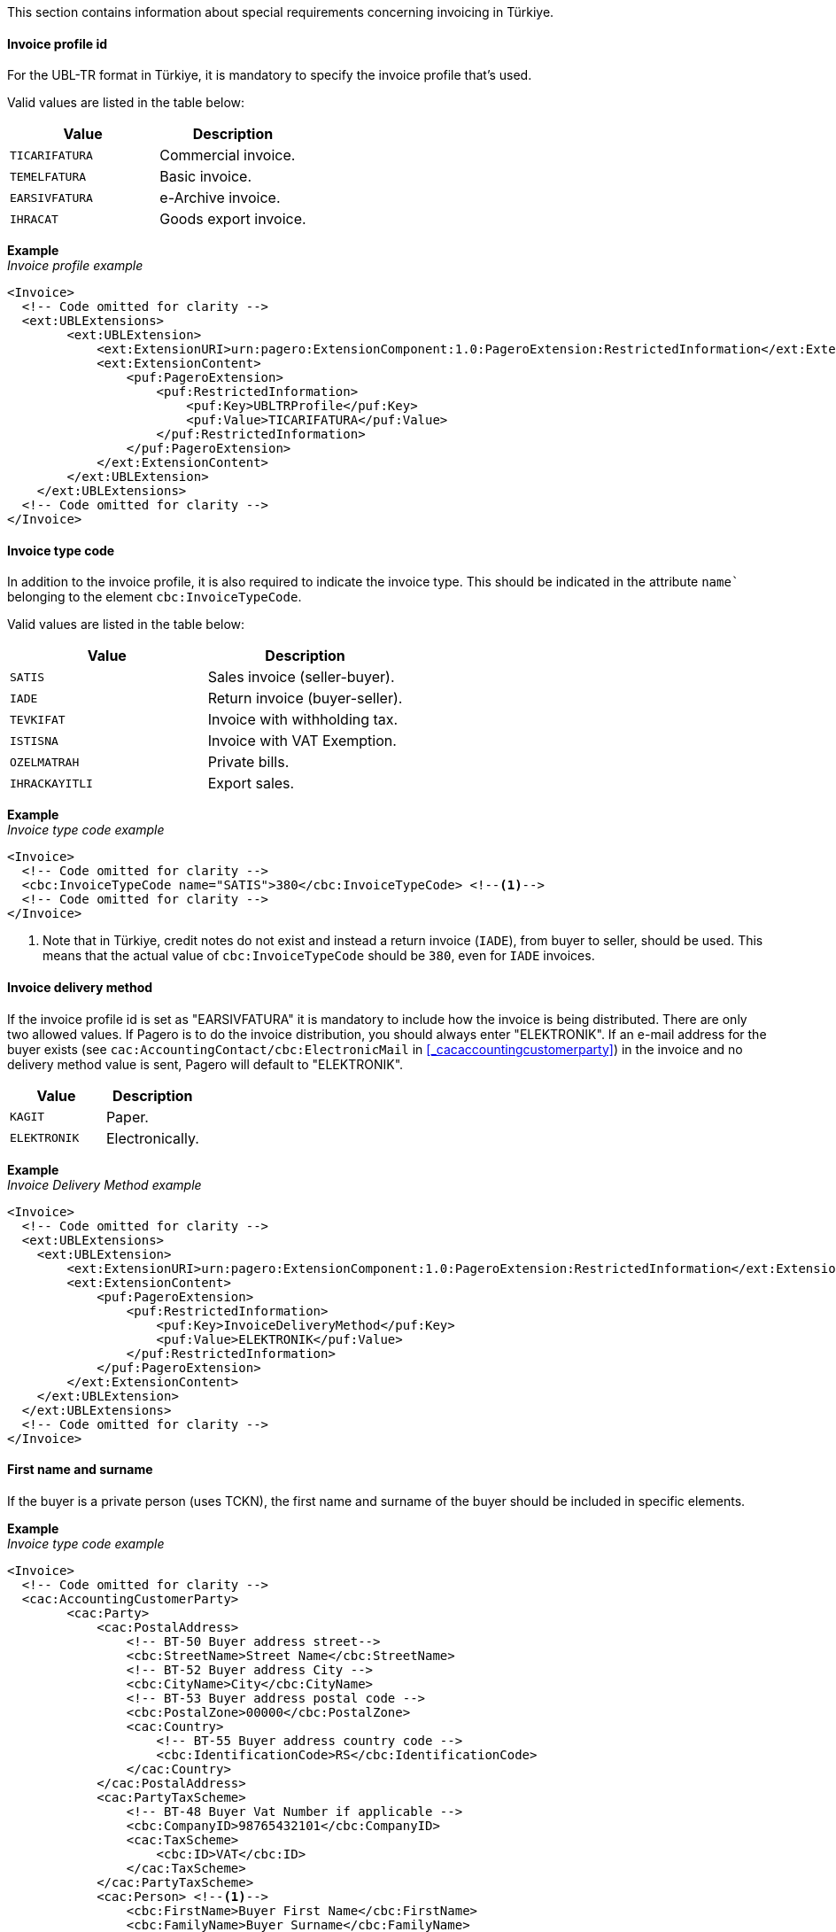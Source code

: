 This section contains information about special requirements concerning invoicing in Türkiye.

==== Invoice profile id

For the UBL-TR format in Türkiye, it is mandatory to specify the invoice profile that's used.  

Valid values are listed in the table below: 

|===
|Value |Description

|`TICARIFATURA`
|Commercial invoice.

|`TEMELFATURA`
|Basic invoice.

|`EARSIVFATURA`
|e-Archive invoice.

|`IHRACAT`
|Goods export invoice.

|===

*Example* +
_Invoice profile example_
[source,xml]
----
<Invoice>
  <!-- Code omitted for clarity -->
  <ext:UBLExtensions>
        <ext:UBLExtension>
            <ext:ExtensionURI>urn:pagero:ExtensionComponent:1.0:PageroExtension:RestrictedInformation</ext:ExtensionURI>
            <ext:ExtensionContent>
                <puf:PageroExtension>
                    <puf:RestrictedInformation>
                        <puf:Key>UBLTRProfile</puf:Key>
                        <puf:Value>TICARIFATURA</puf:Value>
                    </puf:RestrictedInformation>
                </puf:PageroExtension>
            </ext:ExtensionContent>
        </ext:UBLExtension>
    </ext:UBLExtensions>   
  <!-- Code omitted for clarity -->
</Invoice>
----

==== Invoice type code

In addition to the invoice profile, it is also required to indicate the invoice type. This should be indicated in the attribute `name`` belonging to the element `cbc:InvoiceTypeCode`.

Valid values are listed in the table below: 

|===
|Value |Description

|`SATIS`
|Sales invoice (seller-buyer).

|`IADE`
|Return invoice (buyer-seller).

|`TEVKIFAT`
|Invoice with withholding tax.

|`ISTISNA`
|Invoice with VAT Exemption.

|`OZELMATRAH`
|Private bills.

|`IHRACKAYITLI`
|Export sales.

|===

*Example* +
_Invoice type code example_
[source,xml]
----
<Invoice>
  <!-- Code omitted for clarity -->
  <cbc:InvoiceTypeCode name="SATIS">380</cbc:InvoiceTypeCode> <!--1-->
  <!-- Code omitted for clarity -->
</Invoice>
----
<1> Note that in Türkiye, credit notes do not exist and instead a return invoice (`IADE`), from buyer to seller, should be used. This means that the actual value of `cbc:InvoiceTypeCode` should be `380`, even for `IADE` invoices. 

==== Invoice delivery method

If the invoice profile id is set as "EARSIVFATURA" it is mandatory to include how the invoice is being distributed. 
There are only two allowed values. If Pagero is to do the invoice distribution, you should always enter "ELEKTRONIK". 
If an e-mail address for the buyer exists (see `cac:AccountingContact/cbc:ElectronicMail` in <<_cacaccountingcustomerparty>>) in the invoice and no delivery method value is sent, Pagero will default to "ELEKTRONIK". 

|===
|Value |Description

|`KAGIT`
|Paper.

|`ELEKTRONIK`
|Electronically.

|===

*Example* +
_Invoice Delivery Method example_
[source,xml]
----
<Invoice>
  <!-- Code omitted for clarity -->
  <ext:UBLExtensions>
    <ext:UBLExtension>
        <ext:ExtensionURI>urn:pagero:ExtensionComponent:1.0:PageroExtension:RestrictedInformation</ext:ExtensionURI>
        <ext:ExtensionContent>
            <puf:PageroExtension>
                <puf:RestrictedInformation>
                    <puf:Key>InvoiceDeliveryMethod</puf:Key>
                    <puf:Value>ELEKTRONIK</puf:Value> 
                </puf:RestrictedInformation>
            </puf:PageroExtension>
        </ext:ExtensionContent>
    </ext:UBLExtension>
  </ext:UBLExtensions>   
  <!-- Code omitted for clarity -->
</Invoice>
----

==== First name and surname

If the buyer is a private person (uses TCKN), the first name and surname of the buyer should be included in specific elements.

*Example* +
_Invoice type code example_
[source,xml]
----
<Invoice>
  <!-- Code omitted for clarity -->
  <cac:AccountingCustomerParty>
        <cac:Party>        	
            <cac:PostalAddress>
                <!-- BT-50 Buyer address street-->
                <cbc:StreetName>Street Name</cbc:StreetName>
                <!-- BT-52 Buyer address City -->
                <cbc:CityName>City</cbc:CityName>
                <!-- BT-53 Buyer address postal code -->
                <cbc:PostalZone>00000</cbc:PostalZone>
                <cac:Country>
                    <!-- BT-55 Buyer address country code -->
                    <cbc:IdentificationCode>RS</cbc:IdentificationCode>
                </cac:Country>
            </cac:PostalAddress>
            <cac:PartyTaxScheme>
                <!-- BT-48 Buyer Vat Number if applicable -->
            	<cbc:CompanyID>98765432101</cbc:CompanyID>
                <cac:TaxScheme>
                    <cbc:ID>VAT</cbc:ID>
                </cac:TaxScheme>
            </cac:PartyTaxScheme>  
            <cac:Person> <!--1-->
                <cbc:FirstName>Buyer First Name</cbc:FirstName> 
                <cbc:FamilyName>Buyer Surname</cbc:FamilyName>
            </cac:Person>
        </cac:Party>
    </cac:AccountingCustomerParty>  
  <!-- Code omitted for clarity -->
</Invoice>
----
<1> Note that the buyer's name is split into first name and surname separately. 

==== Tax category codes

Tax category codes for Türkiye are numerous and can be found here: https://pagero.github.io/puf-code-lists/#_tax_category_codes_turkiye[Tax category codes Türkiye^].


==== Tax scheme

In Türkiye there are various types of taxes in addition to the regular VAT (known as "KDV" in Türkiye). 
Another relatively common tax is what's known as "ÖTV", or Special Consumption Tax. This applies to sales of products such as alcohol, mobile phones, cars, and tobacco. In the event an invoice is applicable for this Special Consumption Tax, it needs to be indicated in the `cac:TaxScheme/cbc:ID` element on both line and header level.

Tax types other than VAT and SCT can also be supported in the Pagero Universal Format, but it is recommended you contact Pagero for further details. 

Note that the `cac:TaxScheme/cbc:ID` value should only be changed from 'VAT' if the tax being applied is *not* 'VAT'. 

*Example* +
_Special Consumption Tax example_
[source,xml]
----
<Invoice>
  <!-- Code omitted for clarity -->
  <cac:TaxTotal>
    <cbc:TaxAmount currencyID="TRY">45.00</cbc:TaxAmount>
    <cac:TaxSubtotal>
      <!-- BT-116 Sum of all taxable amounts subject to a specific tax category code and tax category rate. Currency in attribute currencyID (BT-5) -->
      <cbc:TaxableAmount currencyID="TRY">100.00</cbc:TaxableAmount>
      <!--  BT-117. The total VAT amount for a given tax category. Currency in attribute currencyID (BT-5) -->
      <cbc:TaxAmount currencyID="TRY">45.00</cbc:TaxAmount>
      <cac:TaxCategory>
          <!-- BT-118 Tax category code. -->
          <cbc:ID>9077</cbc:ID>
          <!-- BT-119 Tax category rate-->
          <cbc:Percent>45.00</cbc:Percent>
          <cac:TaxScheme>
              <cbc:ID>SCT</cbc:ID>
          </cac:TaxScheme>
      </cac:TaxCategory>
    </cac:TaxSubtotal>
  <cac:TaxTotal>
  <!-- Code omitted for clarity -->
</Invoice>
----

==== Internet Sales

If the invoice is the result of an online sale, extra information needs to be included in the invoice, if applicable. 

|===
|Value |Description

|`Website URL`
|Website URL that online sale is processed from.

|`Payment date`
|The date the payment was or will be made.

|`Payment means`
|Supported codes are: +
48 (Credit/debit card) +
30, 31, 42, 58, 59 ("EFT/HAVALE", meaning money transfers) +
10 ("KAPIDAODEME", meaning payment at the door) +
68 ("ODEMEARACISI", meaning payment platform/forwarder like PayPal) +
ZZZ ("DIGER", meaning other type of payment. If other, it must be accompanied by explanation in `name` attribute.)

|`Payment platform`
|This is payment platform/forwarder name, used if payment is processed through a payment platform or forwarder like paypal. Mandatory if payment means code is 68 ("ODEMEARACISI").

|`Shipment carrier tax id`
|Tax id (vkn) if shipment handled by company, individual id (tckn) if shipment handled by individual.

|`Shipment carrier name`
|Company name if shipment handled by company, first name and family name if shipment handled by individual.

|`Shipment date`
|The date of the shipment.

|===



*Internet Sales example* +
_Internet Sales example_
[source,xml]
----
<Invoice>
  <!-- Code omitted for clarity -->
  <ext:UBLExtensions>
    <ext:UBLExtension>
        <ext:ExtensionURI>urn:pagero:ExtensionComponent:1.0:PageroExtension:RestrictedInformation</ext:ExtensionURI>
        <ext:ExtensionContent>
            <puf:PageroExtension>
                <!--If the invoice is the result of an online sale, the website URL is mandatory.-->
                <puf:RestrictedInformation>
                    <puf:Key>UBLTRWebsiteURL</puf:Key>
                    <puf:Value>www.exampleurl.com</puf:Value> <!--1-->  
                </puf:RestrictedInformation>
            </puf:PageroExtension>
        </ext:ExtensionContent>
    </ext:UBLExtension>
  </ext:UBLExtensions>   
  <!-- Code omitted for clarity -->
  <cbc:DueDate>2023-07-03</cbc:DueDate> <!--2--> 
  <!-- Code omitted for clarity -->
  <cac:PaymentMeans>
    <!-- BT-81 Payment means code. -->
    <cbc:PaymentMeansCode name="Payment platform name">68</cbc:PaymentMeansCode> <!--3-->    	
  </cac:PaymentMeans>
  <!-- Code omitted for clarity -->
  <cac:Delivery>        
    <cac:CarrierParty>
        <cac:PartyIdentification>
            <cbc:ID>1234543210</cbc:ID>  <!--4--> 
        </cac:PartyIdentification>
        <cac:PartyName>
            <cbc:Name>Carrier Party Name</cbc:Name>  <!--5--> 
        </cac:PartyName>
    </cac:CarrierParty>
    <cac:Despatch>
        <cbc:ActualDespatchDate>2023-07-03</cbc:ActualDespatchDate>  <!--6--> 
    </cac:Despatch>
  </cac:Delivery>
  <!-- Code omitted for clarity -->
</Invoice>
----
<1> Website URL that online sale is processed from. 
<2> Payment date. 
<3> Note the use of the attribute `name` to specify the payment platform. This is mandatory if the payment goes through a payment platform such as PayPal and others (code 68). 
Otherwise it is OK to omit the attribute. 
<4> This is the tax id of the shipment carrier. 
<5> This is the name of the shipment carrier. 
<6> This is the shipment date. 

